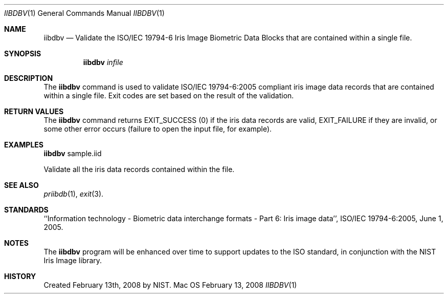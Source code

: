 .\""
.Dd February 13, 2008
.Dt IIBDBV 1  
.Os Mac OS X       
.Sh NAME
.Nm iibdbv
.Nd Validate the ISO/IEC 19794-6 Iris Image Biometric Data Blocks that
are contained within a single file.
.Sh SYNOPSIS
.Nm
.Ar infile
.Pp
.Sh DESCRIPTION
The
.Nm
command is used to validate ISO/IEC 19794-6:2005 compliant iris image data
records that are contained within a single file. Exit codes are set based on
the result of the validation.
.Pp
.Sh RETURN VALUES
The
.Nm
command returns EXIT_SUCCESS (0) if the iris data records are valid,
EXIT_FAILURE if they are invalid, or some other error occurs
(failure to open the input file, for example).
.Sh EXAMPLES
.Nm
sample.iid
.Pp
Validate all the iris data records contained within the file.
.Pp
.Sh SEE ALSO
.Xr priibdb 1 ,
.Xr exit 3 .
.Sh STANDARDS
``Information technology - Biometric data interchange formats - Part 6: Iris
image data'', ISO/IEC 19794-6:2005, June 1, 2005.
.Sh NOTES
The
.Nm
program will be enhanced over time to support updates to the ISO standard,
in conjunction with the NIST Iris Image library.
.Sh HISTORY
Created February 13th, 2008 by NIST.

